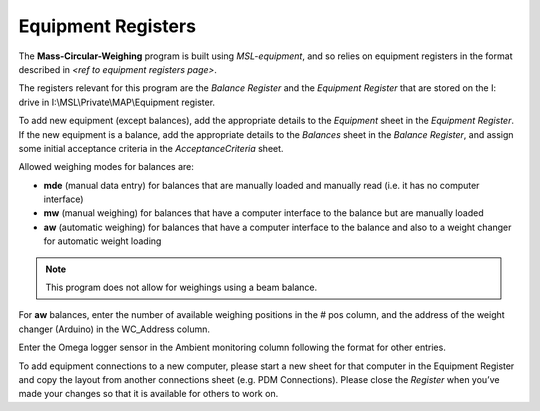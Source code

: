 .. _registers:

Equipment Registers
===================

The **Mass-Circular-Weighing** program is built using `MSL-equipment`, and so relies on equipment registers in the format
described in `<ref to equipment registers page>`.

The registers relevant for this program are the *Balance Register* and the *Equipment Register*
that are stored on the I: drive in I:\\MSL\\Private\\MAP\\Equipment register.

To add new equipment (except balances), add the appropriate details to the `Equipment` sheet in the *Equipment Register*.
If the new equipment is a balance, add the appropriate details to the `Balances` sheet in the *Balance Register*,
and assign some initial acceptance criteria in the `AcceptanceCriteria` sheet.

Allowed weighing modes for balances are:

* **mde**	(manual data entry)
  for balances that are manually loaded and manually read (i.e. it has no computer interface)
* **mw**	(manual weighing)
  for balances that have a computer interface to the balance but are manually loaded
* **aw**	(automatic weighing)
  for balances that have a computer interface to the balance
  and also to a weight changer for automatic weight loading

.. note::
   This program does not allow for weighings using a beam balance.

For **aw** balances, enter the number of available weighing positions in the # pos column,
and the address of the weight changer (Arduino) in the WC_Address column.

Enter the Omega logger sensor in the Ambient monitoring column following the format for other entries.

To add equipment connections to a new computer, please start a new sheet for that computer in the Equipment Register
and copy the layout from another connections sheet (e.g. PDM Connections).
Please close the *Register* when you’ve made your changes so that it is available for others to work on.